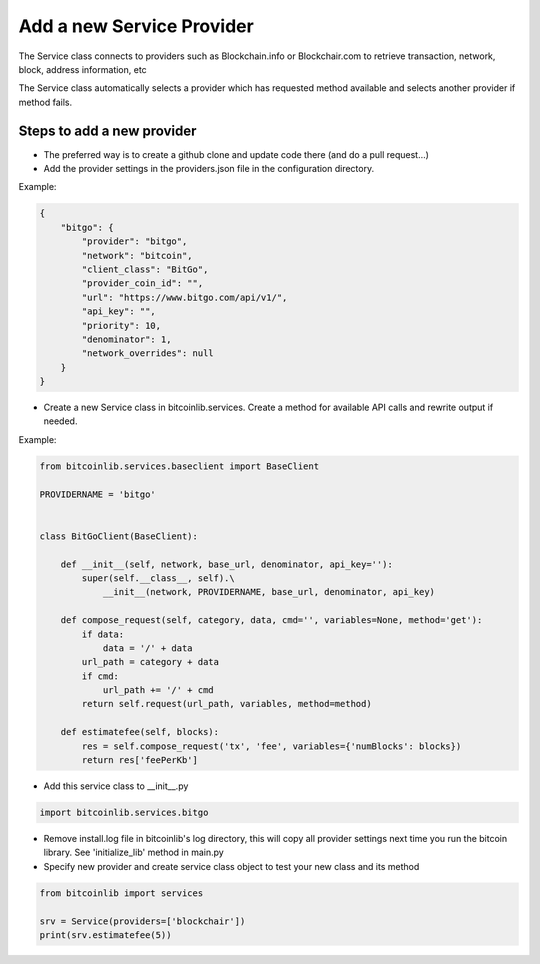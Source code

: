 Add a new Service Provider
==========================

The Service class connects to providers such as Blockchain.info or Blockchair.com to retrieve transaction,
network, block, address information, etc

The Service class automatically selects a provider which has requested method available and selects another
provider if method fails.


Steps to add a new provider
---------------------------

* The preferred way is to create a github clone and update code there (and do a pull request...)
* Add the provider settings in the providers.json file in the configuration directory.

Example:

.. code-block:: json

    {
        "bitgo": {
            "provider": "bitgo",
            "network": "bitcoin",
            "client_class": "BitGo",
            "provider_coin_id": "",
            "url": "https://www.bitgo.com/api/v1/",
            "api_key": "",
            "priority": 10,
            "denominator": 1,
            "network_overrides": null
        }
    }

* Create a new Service class in bitcoinlib.services. Create a method for available API calls and rewrite output
  if needed.

Example:

.. code-block:: python

    from bitcoinlib.services.baseclient import BaseClient

    PROVIDERNAME = 'bitgo'


    class BitGoClient(BaseClient):

        def __init__(self, network, base_url, denominator, api_key=''):
            super(self.__class__, self).\
                __init__(network, PROVIDERNAME, base_url, denominator, api_key)

        def compose_request(self, category, data, cmd='', variables=None, method='get'):
            if data:
                data = '/' + data
            url_path = category + data
            if cmd:
                url_path += '/' + cmd
            return self.request(url_path, variables, method=method)

        def estimatefee(self, blocks):
            res = self.compose_request('tx', 'fee', variables={'numBlocks': blocks})
            return res['feePerKb']

* Add this service class to __init__.py

.. code-block:: python

    import bitcoinlib.services.bitgo

* Remove install.log file in bitcoinlib's log directory, this will copy all provider settings next time you run
  the bitcoin library. See 'initialize_lib' method in main.py
* Specify new provider and create service class object to test your new class and its method

.. code-block:: python

    from bitcoinlib import services

    srv = Service(providers=['blockchair'])
    print(srv.estimatefee(5))

